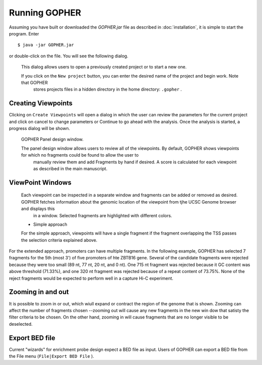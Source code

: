 Running GOPHER
==============

Assuming you have built or downloaded the `GOPHER.jar` file as described in :doc:`installation`, it is simple to start the program. Enter  ::

  $ java -jar GOPHER.jar

  
or double-click on the file. You will see the following dialog.


 .. figure:: img/VPVsplash.png
   :scale: 60 %
   :alt: splash screen

 This dialog allows users to open a previously created project or to start a new one.

 If you click on the ``New project`` button, you can enter the desired name of the project and begin work. Note that GOPHER
  stores projects files in a hidden directory in the home directory: ``.gopher`` .





Creating Viewpoints
~~~~~~~~~~~~~~~~~~~

Clicking on ``Create Viewpoints`` will open a dialog in which the user can review the parameters for the current project and click on cancel to change parameters or Continue to go ahead with the analysis. Once the analysis is started,
a progress dialog will be shown.



 .. figure:: img/VPVpanel.png
   :scale: 100 %
   :alt: VPV panel

 GOPHER Panel design window.


 The panel design window allows users to review all of the viewpoints. By default, GOPHER shows viewpoints for which no fragments could be found to allow the user to
    manually review them and add Fragments by hand if desired. A score is calculated for each viewpoint as described in the main manuscript.





ViewPoint Windows
~~~~~~~~~~~~~~~~~


 Each viewpoint can be inspected in a separate window and fragments can be added or removed as desired. GOPHER fetches information about the genomic location of the viewpoint from tjhe UCSC Genome browser and displays this
    in a window. Selected fragments are highlighted with different colors.

 * Simple approach

 For the simple approach, viewpoints will have a single fragment if the fragment overlapping the TSS passes the selection criteria explained above.




 .. figure:: img/VPVsimple.png
   :scale: 100 %
   :alt: Simple RALGDS

	 Viewpoint for promoter 2 of the RALGDS gene.


For the extended approach, promoters can have multiple fragments. In the following example, GOPHER has selected 7 fragments for the 5th (most 3') of five promoters of hte ZBTB16 gene. Several of the candidate
fragments were rejected because they were too small (89 nt, 77 nt, 20 nt, and 0 nt). One 715 nt fragment was rejected because it GC content was above threshold (71.33%), and one 320 nt fragment was rejected because
of a repeat content of 73.75%. None of the reject fragments would be expected to perform well in a capture Hi-C experiment. 


 .. figure:: img/VPVextended.png
   :scale: 100 %
   :alt: Extended ZBTB16

	 GOPHER viewpoint for promoter 5 of the ZBTB16 gene.


Zooming in and out
~~~~~~~~~~~~~~~~~~
It is possible to zoom in or out, which wiull expand or contract the region of the genome that is shown. Zooming
can affect the number of fragments chosen --zooming out will cause any new fragments in the new win dow that
satisty the filter criteria to be chosen. On the other hand, zooming in will cause fragments that are no longer visible to be
deselected.


Export BED file
~~~~~~~~~~~~~~~

Current "wizards" for enrichment probe design expect a BED file as input. Users of GOPHER can export a BED file from the File menu (``File|Export BED File`` ).



	     
